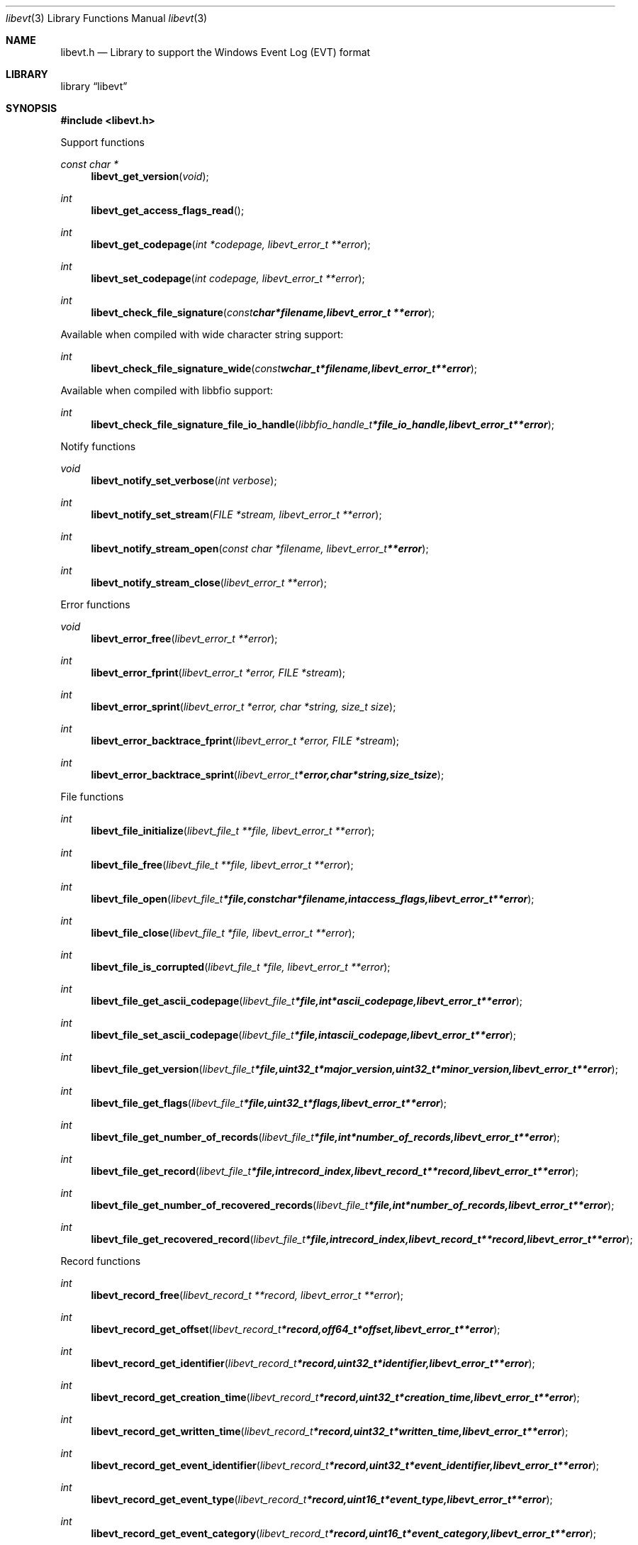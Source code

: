 .Dd January 7, 2013
.Dt libevt 3
.Os libevt
.Sh NAME
.Nm libevt.h
.Nd Library to support the Windows Event Log (EVT) format
.Sh LIBRARY
.Lb libevt
.Sh SYNOPSIS
.In libevt.h
.Pp
Support functions
.Ft const char *
.Fn libevt_get_version "void"
.Ft int
.Fn libevt_get_access_flags_read
.Ft int
.Fn libevt_get_codepage "int *codepage, libevt_error_t **error"
.Ft int
.Fn libevt_set_codepage "int codepage, libevt_error_t **error"
.Ft int
.Fn libevt_check_file_signature "const char *filename, libevt_error_t **error"
.Pp
Available when compiled with wide character string support:
.Ft int
.Fn libevt_check_file_signature_wide "const wchar_t *filename, libevt_error_t **error"
.Pp
Available when compiled with libbfio support:
.Ft int
.Fn libevt_check_file_signature_file_io_handle "libbfio_handle_t *file_io_handle, libevt_error_t **error"
.Pp
Notify functions
.Ft void
.Fn libevt_notify_set_verbose "int verbose"
.Ft int
.Fn libevt_notify_set_stream "FILE *stream, libevt_error_t **error"
.Ft int
.Fn libevt_notify_stream_open "const char *filename, libevt_error_t **error"
.Ft int
.Fn libevt_notify_stream_close "libevt_error_t **error"
.Pp
Error functions
.Ft void 
.Fn libevt_error_free "libevt_error_t **error"
.Ft int
.Fn libevt_error_fprint "libevt_error_t *error, FILE *stream"
.Ft int
.Fn libevt_error_sprint "libevt_error_t *error, char *string, size_t size"
.Ft int 
.Fn libevt_error_backtrace_fprint "libevt_error_t *error, FILE *stream"
.Ft int
.Fn libevt_error_backtrace_sprint "libevt_error_t *error, char *string, size_t size"
.Pp
File functions
.Ft int
.Fn libevt_file_initialize "libevt_file_t **file, libevt_error_t **error"
.Ft int
.Fn libevt_file_free "libevt_file_t **file, libevt_error_t **error"
.Ft int
.Fn libevt_file_open "libevt_file_t *file, const char *filename, int access_flags, libevt_error_t **error"
.Ft int
.Fn libevt_file_close "libevt_file_t *file, libevt_error_t **error"
.Ft int
.Fn libevt_file_is_corrupted "libevt_file_t *file, libevt_error_t **error"
.Ft int
.Fn libevt_file_get_ascii_codepage "libevt_file_t *file, int *ascii_codepage, libevt_error_t **error"
.Ft int
.Fn libevt_file_set_ascii_codepage "libevt_file_t *file, int ascii_codepage, libevt_error_t **error"
.Ft int
.Fn libevt_file_get_version "libevt_file_t *file, uint32_t *major_version, uint32_t *minor_version, libevt_error_t **error"
.Ft int
.Fn libevt_file_get_flags "libevt_file_t *file, uint32_t *flags, libevt_error_t **error"
.Ft int
.Fn libevt_file_get_number_of_records "libevt_file_t *file, int *number_of_records, libevt_error_t **error"
.Ft int
.Fn libevt_file_get_record "libevt_file_t *file, int record_index, libevt_record_t **record, libevt_error_t **error"
.Ft int
.Fn libevt_file_get_number_of_recovered_records "libevt_file_t *file, int *number_of_records, libevt_error_t **error"
.Ft int
.Fn libevt_file_get_recovered_record "libevt_file_t *file, int record_index, libevt_record_t **record, libevt_error_t **error"
.Pp
Record functions
.Ft int
.Fn libevt_record_free "libevt_record_t **record, libevt_error_t **error"
.Ft int
.Fn libevt_record_get_offset "libevt_record_t *record, off64_t *offset, libevt_error_t **error"
.Ft int
.Fn libevt_record_get_identifier "libevt_record_t *record, uint32_t *identifier, libevt_error_t **error"
.Ft int
.Fn libevt_record_get_creation_time "libevt_record_t *record, uint32_t *creation_time, libevt_error_t **error"
.Ft int
.Fn libevt_record_get_written_time "libevt_record_t *record, uint32_t *written_time, libevt_error_t **error"
.Ft int
.Fn libevt_record_get_event_identifier "libevt_record_t *record, uint32_t *event_identifier, libevt_error_t **error"
.Ft int
.Fn libevt_record_get_event_type "libevt_record_t *record, uint16_t *event_type, libevt_error_t **error"
.Ft int
.Fn libevt_record_get_event_category "libevt_record_t *record, uint16_t *event_category, libevt_error_t **error"
.Ft int
.Fn libevt_record_get_utf8_source_name_size "libevt_record_t *record, size_t *utf8_string_size, libevt_error_t **error"
.Ft int
.Fn libevt_record_get_utf8_source_name "libevt_record_t *record, uint8_t *utf8_string, size_t utf8_string_size, libevt_error_t **error"
.Ft int
.Fn libevt_record_get_utf16_source_name_size "libevt_record_t *record, size_t *utf16_string_size, libevt_error_t **error"
.Ft int
.Fn libevt_record_get_utf16_source_name "libevt_record_t *record, uint16_t *utf16_string, size_t utf16_string_size, libevt_error_t **error"
.Ft int
.Fn libevt_record_get_utf8_computer_name_size "libevt_record_t *record, size_t *utf8_string_size, libevt_error_t **error"
.Ft int
.Fn libevt_record_get_utf8_computer_name "libevt_record_t *record, uint8_t *utf8_string, size_t utf8_string_size, libevt_error_t **error"
.Ft int
.Fn libevt_record_get_utf16_computer_name_size "libevt_record_t *record, size_t *utf16_string_size, libevt_error_t **error"
.Ft int
.Fn libevt_record_get_utf16_computer_name "libevt_record_t *record, uint16_t *utf16_string, size_t utf16_string_size, libevt_error_t **error"
.Ft int
.Fn libevt_record_get_utf8_user_security_identifier_size "libevt_record_t *record, size_t *utf8_string_size, libevt_error_t **error"
.Ft int
.Fn libevt_record_get_utf8_user_security_identifier "libevt_record_t *record, uint8_t *utf8_string, size_t utf8_string_size, libevt_error_t **error"
.Ft int
.Fn libevt_record_get_utf16_user_security_identifier_size "libevt_record_t *record, size_t *utf16_string_size, libevt_error_t **error"
.Ft int
.Fn libevt_record_get_utf16_user_security_identifier "libevt_record_t *record, uint16_t *utf16_string, size_t utf16_string_size, libevt_error_t **error"
.Ft int
.Fn libevt_record_get_number_of_strings "libevt_record_t *record, int *number_of_strings, libevt_error_t **error"
.Ft int
.Fn libevt_record_get_utf8_string_size "libevt_record_t *record, int string_index, size_t *utf8_string_size, libevt_error_t **error"
.Ft int
.Fn libevt_record_get_utf8_string "libevt_record_t *record, int string_index, uint8_t *utf8_string, size_t utf8_string_size, libevt_error_t **error"
.Ft int
.Fn libevt_record_get_utf16_string_size "libevt_record_t *record, int string_index, size_t *utf16_string_size, libevt_error_t **error"
.Ft int
.Fn libevt_record_get_utf16_string "libevt_record_t *record, int string_index, uint16_t *utf16_string, size_t utf16_string_size, libevt_error_t **error"
.Ft int
.Fn libevt_record_get_data_size "libevt_record_t *record, size_t *data_size, libevt_error_t **error"
.Ft int
.Fn libevt_record_get_data "libevt_record_t *record, uint8_t *data, size_t data_size, libevt_error_t **error"
.Pp
Available when compiled with wide character string support:
.Ft int
.Fn libevt_file_open_wide "libevt_file_t *file, const wchar_t *filename, int access_flags, libevt_error_t **error"
.Pp
Available when compiled with libbfio support:
.Ft int
.Fn libevt_file_open_file_io_handle "libevt_file_t *file, libbfio_handle_t *file_io_handle, int access_flags, libevt_error_t **error"
.Sh DESCRIPTION
The
.Fn libevt_get_version
function is used to retrieve the library version.
.Sh RETURN VALUES
Most of the functions return NULL or \-1 on error, dependent on the return type. For the actual return values refer to libevt.h
.Sh ENVIRONMENT
None
.Sh FILES
None
.Sh NOTES
Internally libevt uses both ASCII and Unicode (UTF-16 little-endian) strings, as stored in the EVT file. ASCII strings in a EVT file contain an extended ASCII string using the codepage of the system it was created on. The function
.Ar libevt_set_ascii_codepage
 allows to set the required codepage for reading and writing. The default codepage is Windows 1252. Unsupported extended characters are replaced to the Unicode replacement character (U+fffd) when reading and the ASCII substitude character (0x1a) when writing.

Libevt uses either the system specific narrow or wide character strings for filenames.
To compile libevt with wide character support use
.Ar ./configure --enable-wide-character-type=yes
 or on Windows define
.Ar WINAPI
 and either
.Ar _UNICODE
 or
.Ar UNICODE

To have other code to determine if libevt was compiled with wide character support it defines
.Ar LIBEVT_HAVE_WIDE_CHARACTER_TYPE
 in libevt/features.h.

libevt allows to be compiled with chained IO support using libbfio.
The libevt configure script will automatically detect if a compatible version of libbfio is available.

To have other code to determine if libevt was compiled with libbfio support it defines
.Ar LIBEVT_HAVE_BFIO
 in libevt/features.h.

.Sh BUGS
Please report bugs of any kind to <joachim.metz@gmail.com> or on the project website:
http://code.google.com/p/libevt/
.Sh AUTHOR
These man pages were written by Joachim Metz.
.Sh COPYRIGHT
Copyright 2011-2013 Joachim Metz <joachim.metz@gmail.com>.
This is free software; see the source for copying conditions. There is NO warranty; not even for MERCHANTABILITY or FITNESS FOR A PARTICULAR PURPOSE.
.Sh SEE ALSO
the libevt.h include file
